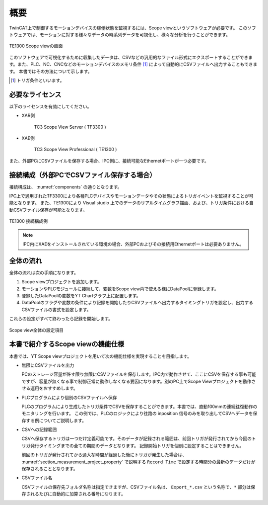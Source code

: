 概要
==============================================

TwinCAT上で制御するモーションデバイスの稼働状態を監視するには、Scope viewというソフトウェアが必要です。
このソフトウェアでは、モーションに対する様々なデータの時系列データを可視化し、様々な分析を行うことができます。

.. figure:: image/TE1300_OPCUA_scope_view.jpg
    :align: center
    :scale: 70%

    TE1300 Scope viewの画面

このソフトウェアで可視化するために収集したデータは、CSVなどの汎用的なファイル形式にエクスポートすることができます。また、PLC、NC、CNCなどのモーションデバイスのメモリ条件 [#f1]_ によって自動的にCSVファイルへ出力することもできます。
本書ではその方法について示します。

.. [#f1] トリガ条件といいます。

必要なライセンス
------------------------

以下のライセンスを有効にしてください。

* XAR側
 
    TC3 Scope View Server ( TF3300 ) 

* XAE側

    TC3 Scope View Professional ( TE1300 ) 

また、外部PCにCSVファイルを保存する場合、IPC側に、接続可能なEthernetポートが一つ必要です。

接続構成（外部PCでCSVファイル保存する場合）
------------------------------------------------

接続構成は、 :numref:`components` の通りとなります。

IPC上で適用されたTF3300により各種PLCデバイスやモーションデータやその状態によるトリガイベントを監視することが可能となります。
また、TE1300により Visual studio 上でのデータのリアルタイムグラフ描画、および、トリガ条件における自動CSVファイル保存が可能となります。

.. figure:: image/connection.png
    :align: center
    :scale: 70%
    :name: components

    TE1300 接続構成例

.. note::
    IPC内にXAEをインストールされている環境の場合、外部PCおよびその接続用Ethernetポートは必要ありません。

全体の流れ
----------

全体の流れは次の手順になります。

1. Scope viewプロジェクトを追加します。
2. モーションやPLCモジュールに接続して、変数をScope view内で使える様にDataPoolに登録します。
3. 登録したDataPoolの変数をYT Chartグラフ上に配置します。
4. DataPoolのフラグや変数の条件により記録を開始したりCSVファイルへ出力するタイミングトリガを設定し、出力するCSVファイルの書式を設定します。

これらの設定がすべて終わったら記録を開始します。

.. image:: image/procedure.png
    :align: center
    :scale: 70%

.. figure:: image/tree_view_structure.png
    :align: center
    :scale: 45%

    Scope view全体の設定項目

本書で紹介するScope viewの機能仕様
------------------------------------

本書では、YT Scope viewプロジェクトを用いて次の機能仕様を実現することを目指します。

* 無限にCSVファイルを出力

  PCのストレージ容量が許す限り無限にCSVファイルを保存します。IPC内で動作させて、ここにCSVを保存する事も可能ですが、容量が無くなる事で制御正常に動作しなくなる要因になります。別のPC上でScope Viewプロジェクトを動作させる運用をおすすめします。

* PLCプログラムにより個別のCSVファイルへ保存

  PLCのプログラムにより生成したトリガ条件でCSVを保存することができます。本書では、直動100mmの連続往復動作のモニタリングを行います。
  この例では、PLCのロジックにより往路の inposition 信号のみを取り出してCSVへデータを保存する例についてご説明します。

* CSVへの記録範囲

  CSVへ保存するトリガは一つだけ定義可能です。そのデータが記録される範囲は、前回トリガが発行されてから今回のトリガ発行タイミングまでの全ての期間のデータとなります。
  記録開始トリガを個別に設定することはできません。

  前回のトリガが発行されてから過大な時間が経過した後にトリガが発生した場合は、 :numref:`section_measurement_project_property` で説明する ``Record Time`` で設定する時間分の最新のデータだけが保存されることとなります。

* CSVファイル名

  CSVファイルの保存先フォルダ名称は指定できますが、CSVファイル名は、 ``Export_*.csv`` という名称で、``*`` 部分は保存されるたびに自動的に加算される番号になります。
  